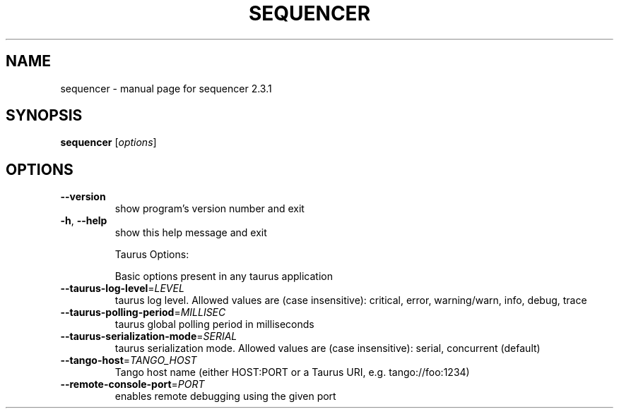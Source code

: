 .\" DO NOT MODIFY THIS FILE!  It was generated by help2man 1.47.4.
.TH SEQUENCER "1" "August 2017" "sequencer 2.3.1" "User Commands"
.SH NAME
sequencer \- manual page for sequencer 2.3.1
.SH SYNOPSIS
.B sequencer
[\fI\,options\/\fR]
.SH OPTIONS
.TP
\fB\-\-version\fR
show program's version number and exit
.TP
\fB\-h\fR, \fB\-\-help\fR
show this help message and exit
.IP
Taurus Options:
.IP
Basic options present in any taurus application
.TP
\fB\-\-taurus\-log\-level\fR=\fI\,LEVEL\/\fR
taurus log level. Allowed values are (case
insensitive): critical, error, warning/warn, info,
debug, trace
.TP
\fB\-\-taurus\-polling\-period\fR=\fI\,MILLISEC\/\fR
taurus global polling period in milliseconds
.TP
\fB\-\-taurus\-serialization\-mode\fR=\fI\,SERIAL\/\fR
taurus serialization mode. Allowed values are (case
insensitive): serial, concurrent (default)
.TP
\fB\-\-tango\-host\fR=\fI\,TANGO_HOST\/\fR
Tango host name (either HOST:PORT or a Taurus URI,
e.g. tango://foo:1234)
.TP
\fB\-\-remote\-console\-port\fR=\fI\,PORT\/\fR
enables remote debugging using the given port
